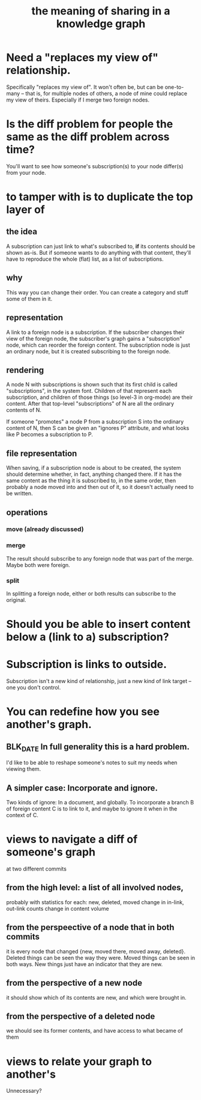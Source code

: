 :PROPERTIES:
:ID:       170e4f79-4f5e-49a6-9ce1-8e42c0332100
:END:
#+title: the meaning of sharing in a knowledge graph
* Need a "replaces my view of" relationship.
  Specifically "replaces my view of".
  It won't often be, but can be one-to-many -- that is,
  for multiple nodes of others,
  a node of mine could replace my view of theirs.
  Especially if I merge two foreign nodes.
* Is the diff problem for people the same as the diff problem across time?
  You'll want to see how someone's subscription(s) to your node differ(s) from your node.
* to tamper with is to duplicate the top layer of
** the idea
   A subscription can just link to what's subscribed to,
   *if* its contents should be shown as-is.
   But if someone wants to do anything with that content,
   they'll have to reproduce the whole (flat) list,
   as a list of subscriptions.
** why
   This way you can change their order.
   You can create a category and stuff some of them in it.
** representation
   A link to a foreign node is a subscription.
   If the subscriber changes their view
   of the foreign node,
   the subscriber's graph gains a "subscription" node,
   which can reorder the foreign content.
   The subscription node is just an ordinary node,
   but it is created subscribing to the foreign node.
** rendering
   A node N with subscriptions is shown such that
   its first child is called "subscriptions",
   in the system font.
   Children of that represent each subscription,
   and children of those things (so level-3 in org-mode)
   are their content.
   After that top-level "subscriptions" of N
   are all the ordinary contents of N.

   If someone "promotes" a node P from a subscription S
   into the ordinary content of N,
   then S can be given an "ignores P" attribute,
   and what looks like P becomes a subscription to P.
** file representation
   When saving, if a subscription node is about to be created, the system should determine whether, in fact, anything changed there. If it has the same content as the thing it is subscribed to, in the same order, then probably a node moved into and then out of it, so it doesn't actually need to be written.
** operations
*** move (already discussed)
*** merge
    The result should subscribe to any foreign node
    that was part of the merge. Maybe both were foreign.
*** split
    In splitting a foreign node,
    either or both results can subscribe to the original.
* Should you be able to insert content below a (link to a) subscription?
* Subscription is links to outside.
  Subscription isn't a new kind of relationship,
  just a new kind of link target --
  one you don't control.
* You can redefine how you see another's graph.
** BLK_DATE In full generality this is a hard problem.
   I'd like to be able to reshape someone's notes
   to suit my needs when viewing them.
** A simpler case: Incorporate and ignore.
   Two kinds of ignore: In a document, and globally.
   To incorporate a branch B of foreign content C
   is to link to it,
   and maybe to ignore it when in the context of C.
* views to navigate a diff of someone's graph
  at two different commits
** from the high level: a list of all involved nodes,
   probably with statistics for each:
   new, deleted, moved
   change in in-link, out-link counts
   change in content volume
** from the perspeective of a node that in both commits
it is every node that changed
{new, moved there, moved away, deleted}.
Deleted things can be seen the way they were.
Moved things can be seen in both ways.
New things just have an indicator that they are new.
** from the perspective of a new node
   it should show which of its contents are new,
   and which were brought in.
** from the perspective of a deleted node
   we should see its former contents,
   and have access to what became of them
* views to relate your graph to another's
  Unnecessary?

